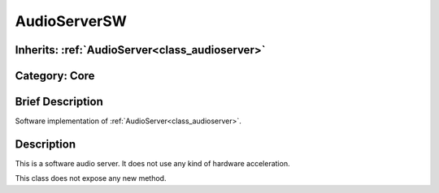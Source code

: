 .. _class_AudioServerSW:

AudioServerSW
=============

Inherits: :ref:`AudioServer<class_audioserver>`
-----------------------------------------------

Category: Core
--------------

Brief Description
-----------------

Software implementation of :ref:`AudioServer<class_audioserver>`.

Description
-----------

This is a software audio server. It does not use any kind of hardware acceleration.

This class does not expose any new method.

